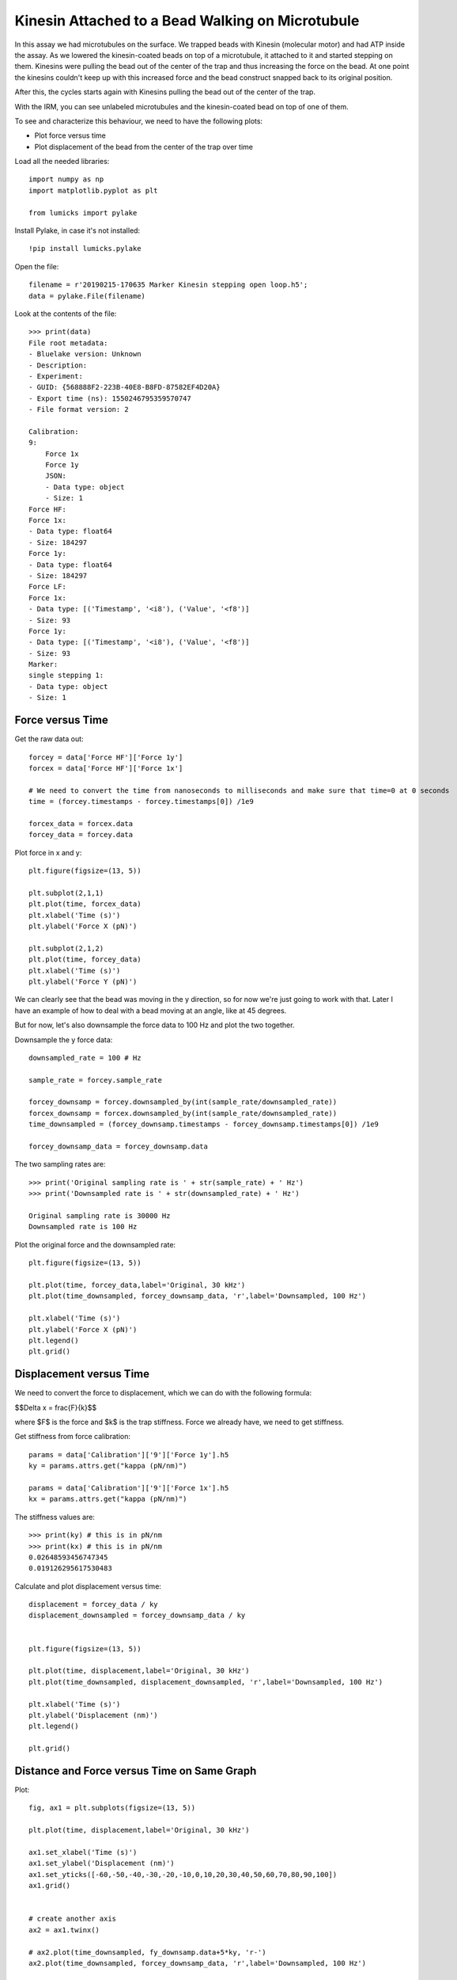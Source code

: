 Kinesin Attached to a Bead Walking on Microtubule
=================================================


In this assay we had microtubules on the surface. We trapped beads with Kinesin (molecular motor) and had ATP inside the assay. As we lowered the kinesin-coated beads on top of a microtubule, it attached to it and started stepping on them. Kinesins were pulling the bead out of the center of the trap and thus increasing the force on the bead. At one point the kinesins couldn't keep up with this increased force and the bead construct snapped back to its original position.

After this, the cycles starts again with Kinesins pulling the bead out of the center of the trap.

With the IRM, you can see unlabeled microtubules and the kinesin-coated bead on top of one of them.

.. image:: bead_on_MT.png



To see and characterize this behaviour, we need to have the following plots:

- Plot force versus time

- Plot displacement of the bead from the center of the trap over time




Load all the needed libraries::

    import numpy as np
    import matplotlib.pyplot as plt

    from lumicks import pylake

Install Pylake, in case it's not installed::

    !pip install lumicks.pylake

Open the file::

    filename = r'20190215-170635 Marker Kinesin stepping open loop.h5';
    data = pylake.File(filename)

Look at the contents of the file::

    >>> print(data)
    File root metadata:
    - Bluelake version: Unknown
    - Description: 
    - Experiment: 
    - GUID: {568888F2-223B-40E8-B8FD-87582EF4D20A}
    - Export time (ns): 1550246795359570747
    - File format version: 2

    Calibration:
    9:
        Force 1x
        Force 1y
        JSON:
        - Data type: object
        - Size: 1
    Force HF:
    Force 1x:
    - Data type: float64
    - Size: 184297
    Force 1y:
    - Data type: float64
    - Size: 184297
    Force LF:
    Force 1x:
    - Data type: [('Timestamp', '<i8'), ('Value', '<f8')]
    - Size: 93
    Force 1y:
    - Data type: [('Timestamp', '<i8'), ('Value', '<f8')]
    - Size: 93
    Marker:
    single stepping 1:
    - Data type: object
    - Size: 1

Force versus Time
----------------------

Get the raw data out::

    forcey = data['Force HF']['Force 1y']
    forcex = data['Force HF']['Force 1x']

    # We need to convert the time from nanoseconds to milliseconds and make sure that time=0 at 0 seconds
    time = (forcey.timestamps - forcey.timestamps[0]) /1e9

    forcex_data = forcex.data
    forcey_data = forcey.data

Plot force in x and y::

    plt.figure(figsize=(13, 5))

    plt.subplot(2,1,1)
    plt.plot(time, forcex_data)
    plt.xlabel('Time (s)')
    plt.ylabel('Force X (pN)')

    plt.subplot(2,1,2)
    plt.plot(time, forcey_data)
    plt.xlabel('Time (s)')
    plt.ylabel('Force Y (pN)')

.. image:: kinesin_bead_open_loop_fig1.png

We can clearly see that the bead was moving in the y direction, so for now we're just going to work with that. Later I have an example of how to deal with a bead moving at an angle, like at 45 degrees.

But for now, let's also downsample the force data to 100 Hz and plot the two together.

Downsample the y force data::

    downsampled_rate = 100 # Hz

    sample_rate = forcey.sample_rate

    forcey_downsamp = forcey.downsampled_by(int(sample_rate/downsampled_rate))
    forcex_downsamp = forcex.downsampled_by(int(sample_rate/downsampled_rate))
    time_downsampled = (forcey_downsamp.timestamps - forcey_downsamp.timestamps[0]) /1e9

    forcey_downsamp_data = forcey_downsamp.data

The two sampling rates are::

    >>> print('Original sampling rate is ' + str(sample_rate) + ' Hz')
    >>> print('Downsampled rate is ' + str(downsampled_rate) + ' Hz')

    Original sampling rate is 30000 Hz
    Downsampled rate is 100 Hz

Plot the original force and the downsampled rate::

    plt.figure(figsize=(13, 5))

    plt.plot(time, forcey_data,label='Original, 30 kHz')
    plt.plot(time_downsampled, forcey_downsamp_data, 'r',label='Downsampled, 100 Hz')

    plt.xlabel('Time (s)')
    plt.ylabel('Force X (pN)')
    plt.legend()
    plt.grid()

.. image:: kinesin_bead_open_loop_fig2.png

Displacement versus Time
-----------------------------


We need to convert the force to displacement, which we can do with the following formula:

$$\Delta x = \frac{F}{k}$$

where $F$ is the force and $k$ is the trap stiffness. Force we already have, we need to get stiffness.

Get stiffness from force calibration::

    params = data['Calibration']['9']['Force 1y'].h5
    ky = params.attrs.get("kappa (pN/nm)")
    
    params = data['Calibration']['9']['Force 1x'].h5
    kx = params.attrs.get("kappa (pN/nm)")
    
The stiffness values are::

    >>> print(ky) # this is in pN/nm
    >>> print(kx) # this is in pN/nm
    0.02648593456747345
    0.019126295617530483

Calculate and plot displacement versus time::

    displacement = forcey_data / ky
    displacement_downsampled = forcey_downsamp_data / ky


    plt.figure(figsize=(13, 5))

    plt.plot(time, displacement,label='Original, 30 kHz')
    plt.plot(time_downsampled, displacement_downsampled, 'r',label='Downsampled, 100 Hz')

    plt.xlabel('Time (s)')
    plt.ylabel('Displacement (nm)')
    plt.legend()

    plt.grid()

.. image:: kinesin_bead_open_loop_fig3.png

Distance and Force versus Time on Same Graph
-----------------------------------------------------

Plot::

    fig, ax1 = plt.subplots(figsize=(13, 5))

    plt.plot(time, displacement,label='Original, 30 kHz')

    ax1.set_xlabel('Time (s)')
    ax1.set_ylabel('Displacement (nm)')
    ax1.set_yticks([-60,-50,-40,-30,-20,-10,0,10,20,30,40,50,60,70,80,90,100])
    ax1.grid()


    # create another axis
    ax2 = ax1.twinx()

    # ax2.plot(time_downsampled, fy_downsamp.data+5*ky, 'r-')
    ax2.plot(time_downsampled, forcey_downsamp_data, 'r',label='Downsampled, 100 Hz')

    ax2.set_ylabel('Force (pN)', color='r')
    ax2.tick_params('y', colors='r')


    # Here we just make sure that both the displacement and the force axis have the same limits
    ylimits = [-60, 100]
    ylim2 =[]
    for i in ylimits:
        ylim2.append(i*ky)

    ax1.set_ylim(ylimits)
    ax2.set_ylim(ylim2)
    ax1.set_xlim([0, 5])

.. image:: kinesin_bead_open_loop_fig4.png

X vs Y Position of the Bead
----------------------------

To get an idea in which direction the microtubule was oriented, which direction the force was applied, we plot the (x,y) position of the bead::

    plt.plot(forcex_downsamp.data / kx , forcey_downsamp_data / ky,'.')
    plt.xlim([-60, 80])
    plt.ylim([-60, 80])

    plt.ylabel('y-position (nm)')
    plt.xlabel('x-position (nm)')
    plt.grid()

.. image:: kinesin_bead_open_loop_fig5.png


